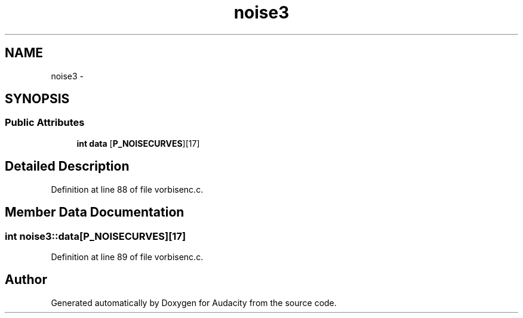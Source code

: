 .TH "noise3" 3 "Thu Apr 28 2016" "Audacity" \" -*- nroff -*-
.ad l
.nh
.SH NAME
noise3 \- 
.SH SYNOPSIS
.br
.PP
.SS "Public Attributes"

.in +1c
.ti -1c
.RI "\fBint\fP \fBdata\fP [\fBP_NOISECURVES\fP][17]"
.br
.in -1c
.SH "Detailed Description"
.PP 
Definition at line 88 of file vorbisenc\&.c\&.
.SH "Member Data Documentation"
.PP 
.SS "\fBint\fP noise3::data[\fBP_NOISECURVES\fP][17]"

.PP
Definition at line 89 of file vorbisenc\&.c\&.

.SH "Author"
.PP 
Generated automatically by Doxygen for Audacity from the source code\&.
